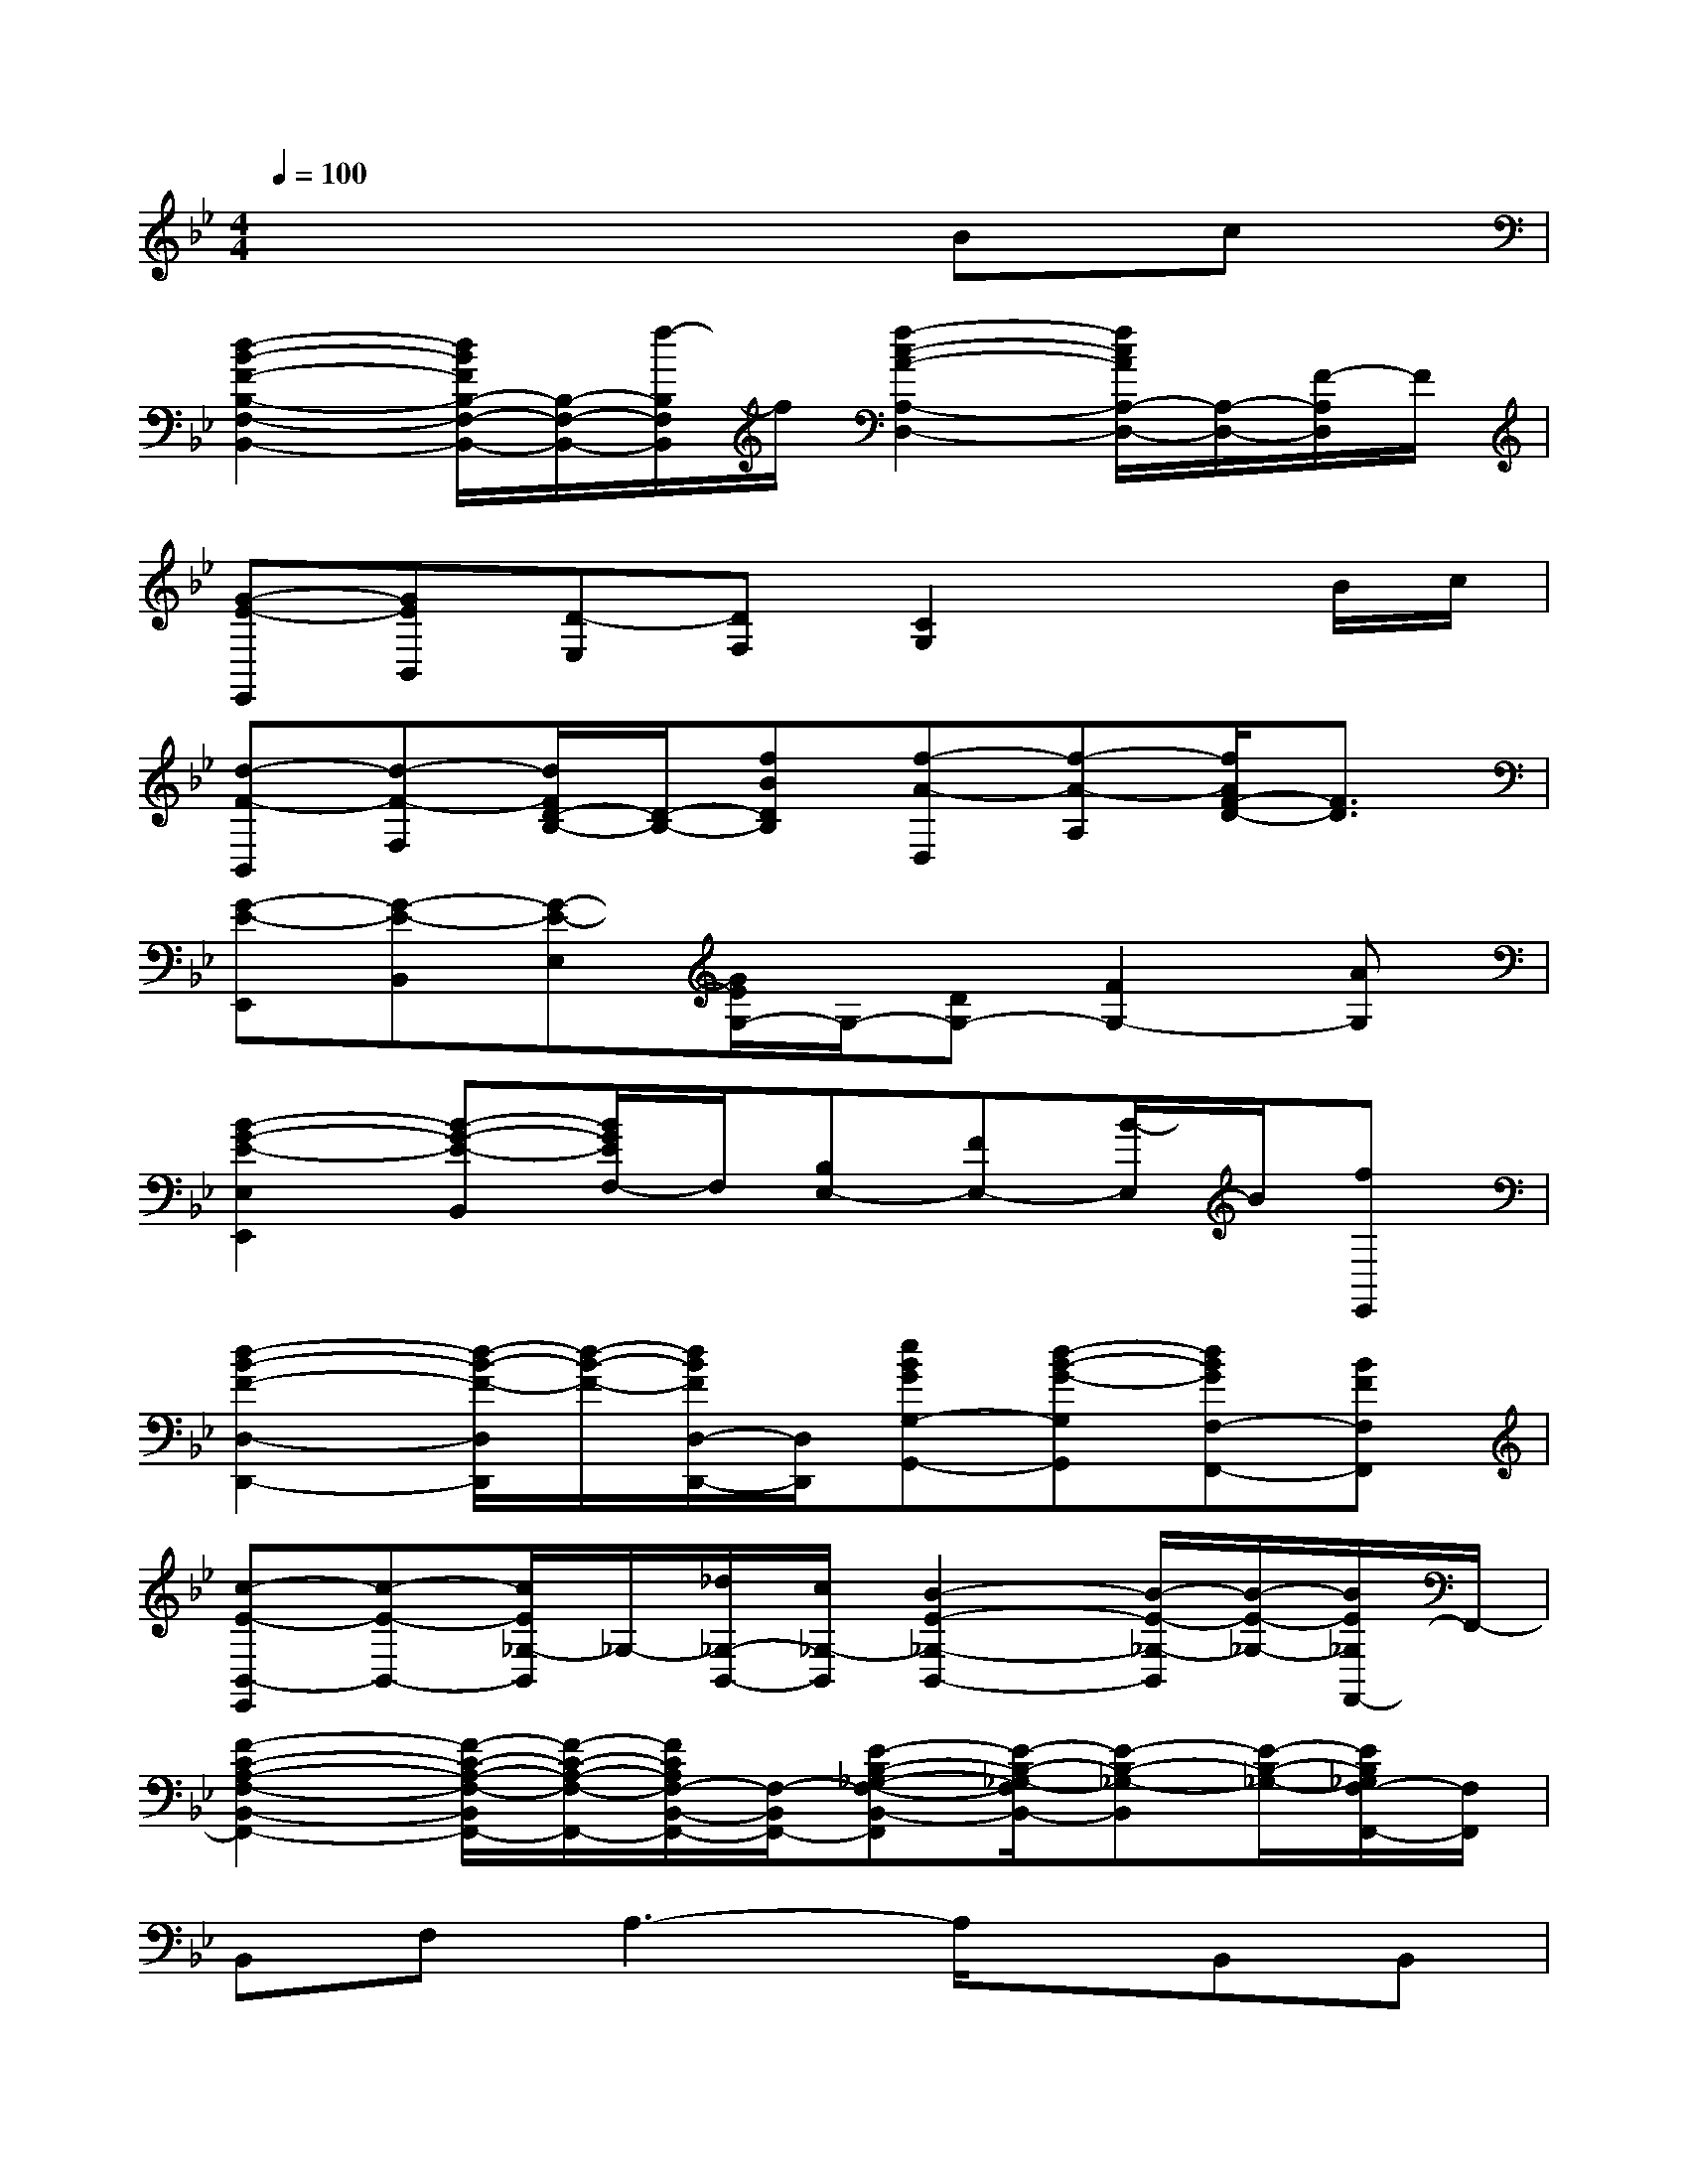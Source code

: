 X:1
T:
M:4/4
L:1/8
Q:1/4=100
K:Bb%2flats
V:1
x6Bc|
[d2-B2-F2-B,2-F,2-B,,2-][d/2B/2F/2B,/2-F,/2-B,,/2-][B,/2-F,/2-B,,/2-][f/2-B,/2F,/2B,,/2]f/2[f2-c2-A2-A,2-D,2-][f/2c/2A/2A,/2-D,/2-][A,/2-D,/2-][F/2-A,/2D,/2]F/2|
[G-E-E,,][GEB,,][D-E,][DF,][C2G,2]xB/2c/2|
[d-F-B,,][d-F-F,][d/2F/2D/2-B,/2-][D/2-B,/2-][fBDB,][f-A-D,][f-A-A,][f/2A/2F/2-D/2-][F3/2D3/2]|
[G-E-E,,][G-E-B,,][G-E-E,][G/2E/2G,/2-]G,/2-[DG,-][F2G,2-][AG,]|
[B2-G2-E2-E,2E,,2][B-G-E-B,,][B/2G/2E/2F,/2-]F,/2[B,E,-][FE,-][B/2-E,/2]B/2[fE,,]|
[d2-B2-F2-D,2-D,,2-][d/2-B/2-F/2-D,/2D,,/2][d/2-B/2-F/2-][d/2B/2F/2D,/2-D,,/2-][D,/2D,,/2][eBGG,-G,,-][d-B-G-G,G,,][dBGF,-F,,-][BFF,F,,]|
[c-E-B,,-E,,][c-E-B,,-][c/2E/2_G,/2-B,,/2]_G,/2-[_d/2_G,/2-B,,/2-][c/2_G,/2-B,,/2][B2-E2-_G,2-B,,2-][B/2-E/2-_G,/2-B,,/2][B/2-E/2-_G,/2-][B/2E/2_G,/2F,,/2-]F,,/2-|
[F2-C2-A,2-F,2-B,,2-F,,2-][F/2-C/2-A,/2-F,/2-B,,/2F,,/2-][F/2-C/2-A,/2-F,/2-F,,/2-][F/2C/2A,/2F,/2-B,,/2-F,,/2-][F,/2-B,,/2F,,/2-][E-B,-_G,-F,-B,,-F,,][E/2-B,/2-_G,/2-F,/2B,,/2-][E-B,-_G,-B,,][E/2-B,/2-_G,/2-][E/2B,/2_G,/2F,/2-F,,/2-][F,/2F,,/2]|
B,,F,A,3-A,/2x/2B,,B,,|
=D,A,C3-C/2x/2D,D,,|
D,,B,,=G,3-G,/2x/2E,,2|
_G,,2-_G,,/2x/2=G,,F,,C,F,F,,|
B,,F,A,3-A,/2x/2B,,C,|
D,A,C3-C/2x/2D,D,,|
E,,B,,G,3-G,/2x/2E,,2